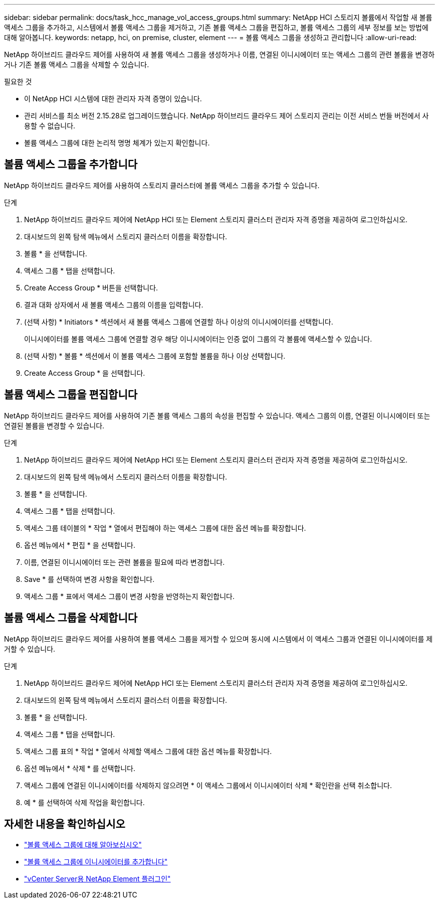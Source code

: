 ---
sidebar: sidebar 
permalink: docs/task_hcc_manage_vol_access_groups.html 
summary: NetApp HCI 스토리지 볼륨에서 작업할 새 볼륨 액세스 그룹을 추가하고, 시스템에서 볼륨 액세스 그룹을 제거하고, 기존 볼륨 액세스 그룹을 편집하고, 볼륨 액세스 그룹의 세부 정보를 보는 방법에 대해 알아봅니다. 
keywords: netapp, hci, on premise, cluster, element 
---
= 볼륨 액세스 그룹을 생성하고 관리합니다
:allow-uri-read: 


[role="lead"]
NetApp 하이브리드 클라우드 제어를 사용하여 새 볼륨 액세스 그룹을 생성하거나 이름, 연결된 이니시에이터 또는 액세스 그룹의 관련 볼륨을 변경하거나 기존 볼륨 액세스 그룹을 삭제할 수 있습니다.

.필요한 것
* 이 NetApp HCI 시스템에 대한 관리자 자격 증명이 있습니다.
* 관리 서비스를 최소 버전 2.15.28로 업그레이드했습니다. NetApp 하이브리드 클라우드 제어 스토리지 관리는 이전 서비스 번들 버전에서 사용할 수 없습니다.
* 볼륨 액세스 그룹에 대한 논리적 명명 체계가 있는지 확인합니다.




== 볼륨 액세스 그룹을 추가합니다

NetApp 하이브리드 클라우드 제어를 사용하여 스토리지 클러스터에 볼륨 액세스 그룹을 추가할 수 있습니다.

.단계
. NetApp 하이브리드 클라우드 제어에 NetApp HCI 또는 Element 스토리지 클러스터 관리자 자격 증명을 제공하여 로그인하십시오.
. 대시보드의 왼쪽 탐색 메뉴에서 스토리지 클러스터 이름을 확장합니다.
. 볼륨 * 을 선택합니다.
. 액세스 그룹 * 탭을 선택합니다.
. Create Access Group * 버튼을 선택합니다.
. 결과 대화 상자에서 새 볼륨 액세스 그룹의 이름을 입력합니다.
. (선택 사항) * Initiators * 섹션에서 새 볼륨 액세스 그룹에 연결할 하나 이상의 이니시에이터를 선택합니다.
+
이니시에이터를 볼륨 액세스 그룹에 연결할 경우 해당 이니시에이터는 인증 없이 그룹의 각 볼륨에 액세스할 수 있습니다.

. (선택 사항) * 볼륨 * 섹션에서 이 볼륨 액세스 그룹에 포함할 볼륨을 하나 이상 선택합니다.
. Create Access Group * 을 선택합니다.




== 볼륨 액세스 그룹을 편집합니다

NetApp 하이브리드 클라우드 제어를 사용하여 기존 볼륨 액세스 그룹의 속성을 편집할 수 있습니다. 액세스 그룹의 이름, 연결된 이니시에이터 또는 연결된 볼륨을 변경할 수 있습니다.

.단계
. NetApp 하이브리드 클라우드 제어에 NetApp HCI 또는 Element 스토리지 클러스터 관리자 자격 증명을 제공하여 로그인하십시오.
. 대시보드의 왼쪽 탐색 메뉴에서 스토리지 클러스터 이름을 확장합니다.
. 볼륨 * 을 선택합니다.
. 액세스 그룹 * 탭을 선택합니다.
. 액세스 그룹 테이블의 * 작업 * 열에서 편집해야 하는 액세스 그룹에 대한 옵션 메뉴를 확장합니다.
. 옵션 메뉴에서 * 편집 * 을 선택합니다.
. 이름, 연결된 이니시에이터 또는 관련 볼륨을 필요에 따라 변경합니다.
. Save * 를 선택하여 변경 사항을 확인합니다.
. 액세스 그룹 * 표에서 액세스 그룹이 변경 사항을 반영하는지 확인합니다.




== 볼륨 액세스 그룹을 삭제합니다

NetApp 하이브리드 클라우드 제어를 사용하여 볼륨 액세스 그룹을 제거할 수 있으며 동시에 시스템에서 이 액세스 그룹과 연결된 이니시에이터를 제거할 수 있습니다.

.단계
. NetApp 하이브리드 클라우드 제어에 NetApp HCI 또는 Element 스토리지 클러스터 관리자 자격 증명을 제공하여 로그인하십시오.
. 대시보드의 왼쪽 탐색 메뉴에서 스토리지 클러스터 이름을 확장합니다.
. 볼륨 * 을 선택합니다.
. 액세스 그룹 * 탭을 선택합니다.
. 액세스 그룹 표의 * 작업 * 열에서 삭제할 액세스 그룹에 대한 옵션 메뉴를 확장합니다.
. 옵션 메뉴에서 * 삭제 * 를 선택합니다.
. 액세스 그룹에 연결된 이니시에이터를 삭제하지 않으려면 * 이 액세스 그룹에서 이니시에이터 삭제 * 확인란을 선택 취소합니다.
. 예 * 를 선택하여 삭제 작업을 확인합니다.


[discrete]
== 자세한 내용을 확인하십시오

* link:concept_hci_volume_access_groups.html["볼륨 액세스 그룹에 대해 알아보십시오"]
* link:task_hcc_manage_initiators.html#add-initiators-to-a-volume-access-group["볼륨 액세스 그룹에 이니시에이터를 추가합니다"]
* https://docs.netapp.com/us-en/vcp/index.html["vCenter Server용 NetApp Element 플러그인"^]

